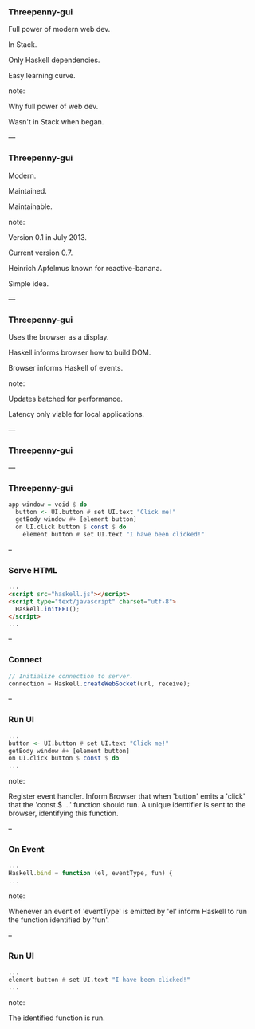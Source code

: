 *** Threepenny-gui

Full power of modern web dev.

In Stack.

Only Haskell dependencies.

Easy learning curve.

note:

Why full power of web dev.

Wasn't in Stack when began.

---

*** Threepenny-gui

Modern.

Maintained.

Maintainable.

note:

Version 0.1 in July 2013.

Current version 0.7.

Heinrich Apfelmus known for reactive-banana.

Simple idea.

---

*** Threepenny-gui

Uses the browser as a display.

Haskell informs browser how to build DOM.

Browser informs Haskell of events.

note:

Updates batched for performance.

Latency only viable for local applications.

---

*** Threepenny-gui

[[../images/run-ui.svg]]

---

*** Threepenny-gui

#+BEGIN_SRC Haskell
app window = void $ do
  button <- UI.button # set UI.text "Click me!"
  getBody window #+ [element button]
  on UI.click button $ const $ do
    element button # set UI.text "I have been clicked!"
#+END_SRC

--

*** Serve HTML

#+BEGIN_SRC HTML
...
<script src="haskell.js"></script>
<script type="text/javascript" charset="utf-8">
  Haskell.initFFI();
</script>
...
#+END_SRC

-- 

*** Connect

#+BEGIN_SRC Javascript
// Initialize connection to server.
connection = Haskell.createWebSocket(url, receive);
#+END_SRC

-- 

*** Run UI

#+BEGIN_SRC Haskell
...
button <- UI.button # set UI.text "Click me!"
getBody window #+ [element button]
on UI.click button $ const $ do
...
#+END_SRC

note:

Register event handler. Inform Browser that when 'button' emits a 'click' that
the 'const $ ...' function should run. A unique identifier is sent to the
browser, identifying this function.

--

*** On Event

#+BEGIN_SRC Javascript
...
Haskell.bind = function (el, eventType, fun) {
...
#+END_SRC

note:

Whenever an event of 'eventType' is emitted by 'el' inform Haskell to run the
function identified by 'fun'.

--

*** Run UI

#+BEGIN_SRC Haskell
...
element button # set UI.text "I have been clicked!"
...
#+END_SRC

note:

The identified function is run.

